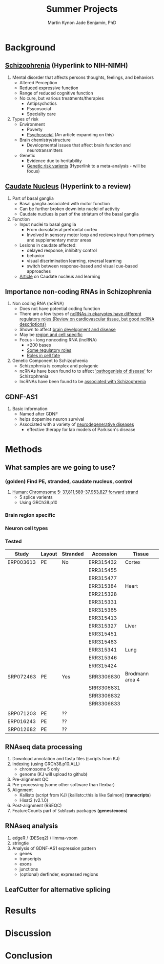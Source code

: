 #+Title: Summer Projects
#+Author: Martin
#+Author: Kynon Jade Benjamin, PhD
#+STARTUP: logdone lognotedone
#+OPTIONS: tex:t tex:nil toc:nil

* Background
** [[https://www.nimh.nih.gov/health/topics/schizophrenia/index.shtml][Schizophrenia]] (Hyperlink to NIH-NIMH)
1. Mental disorder that affects persons thoughts, feelings, and behaviors
   - Altered Perception
   - Reduced expressive function
   - Range of reduced cognitive function
   - No cure, but various treatments/therapies
     - Antipsychotics
     - Psycosocial
     - Specialty care 
2. Types of risk
   - Environment
     - Poverty
     - [[https://www.ncbi.nlm.nih.gov/pmc/articles/PMC1547920/pdf/bmjcred00554-0006.pdf][Psychosocial]] (An article expanding on this)
   - Brain chemistry/structure
     - Developmental issues that affect brain function and neurotransmitters
   - Genetic
     - Evidence due to heritability
     - [[https://www.ncbi.nlm.nih.gov/pmc/articles/PMC4112379/][Genetic risk varients]] (Hyperlink to a meta-analysis - will be focus)
** [[https://www.ncbi.nlm.nih.gov/pubmed/18824075][Caudate Nucleus]] (Hyperlink to a review)
1. Part of basal ganglia
   - Basal ganglia associated with motor function
   - Can be further broken down into nuclei of activity
   - Caudate nuclues is part of the striatum of the basal ganglia
2. Function
   - Input nuclei to basal ganglia
     - From dorsolateral prefrontal cortex
     - Involved in sensory motor loop and recieves input from primary and supplementary motor areas
   - Lesions in caudate affected:
     - delayed response, inhibitry control
     - behavior
     - visual discrimination learning, reversal learning
     - switch between response-based and visual cue-based approaches
   - [[http://www.jneurosci.org/content/25/11/2941][Article]] on Caudate nucleus and learning
** Importance non-coding RNAs in Schizophrenia
1. Non coding RNA (ncRNA)
   - Does not have potential coding function
   - There are a few types of [[https://www.ncbi.nlm.nih.gov/pmc/articles/PMC3096308/][ncRNAs in ekaryotes have different regulatory roles (Review on cardiovascular tissue, but good ncRNA descriptions)]]
   - Shown to affect [[https://www.ncbi.nlm.nih.gov/pmc/articles/PMC3478095/][brain development and disease]]
   - May be [[https://www.ncbi.nlm.nih.gov/pmc/articles/PMC4120821/][region and cell specific]]
   - Focus - long noncoding RNA (lncRNA)
     - >200 bases
     - [[https://www.ncbi.nlm.nih.gov/pmc/articles/PMC3583990/][Some regulatory roles]]
     - [[https://www.ncbi.nlm.nih.gov/pmc/articles/PMC4120821/][Roles in cell fate]]
2. Genetic Component to Schizophrenia
   - Schizophrnia is complex and polygenic
   - ncRNAs have been found to to affect [[https://www.nature.com/articles/s41398-017-0030-5]['pathogenisis of disease']] for Schizophrenia
   - lncRNAs have been found to be [[https://www.ncbi.nlm.nih.gov/pmc/articles/PMC4588008/][associated with Schizophrenia]]
** GDNF-AS1
1. Basic information
   - Named after GDNF
   - helps dopamine neuron survival
   - Associated with a variety of [[https://www.ncbi.nlm.nih.gov/pmc/articles/PMC3247946/][neurodegenerative diseases]]
     - effective therapy for lab models of Parkison's disease
* Methods
** What samples are we going to use?
*** (golden) Find PE, stranded, caudate nucleus, control
1. [[http://useast.ensembl.org/Homo_sapiens/Gene/Summary?g=ENSG00000248587;r=5:37811589-37953827][Human: Chromosome 5: 37,811,589-37,953,827 forward strand]]
   - 5 splice varients
   - Using GRCh38.p10
*** Brain region specific
*** Neuron cell types
*** Tested
| Study     | Layout | Stranded | Accession  | Tissue          |
|-----------+--------+----------+------------+-----------------|
| ERP003613 | PE     | No       | ERR315432  | Cortex          |
|           |        |          | ERR315455  |                 |
|           |        |          | ERR315477  |                 |
|           |        |          | ERR315384  | Heart           |
|           |        |          | ERR215328  |                 |
|           |        |          | ERR315331  |                 |
|           |        |          | ERR315365  |                 |
|           |        |          | ERR315413  |                 |
|           |        |          | ERR315327  | Liver           |
|           |        |          | ERR315451  |                 |
|           |        |          | ERR315463  |                 |
|           |        |          | ERR315341  | Lung            |
|           |        |          | ERR315346  |                 |
|           |        |          | ERR315424  |                 |
|-----------+--------+----------+------------+-----------------|
| SRP072463 | PE     | Yes      | SRR3306830 | Brodmann area 4 |
|           |        |          | SRR3306831 |                 |
|           |        |          | SRR3306832 |                 |
|           |        |          | SRR3306833 |                 |
|           |        |          |            |                 |
|-----------+--------+----------+------------+-----------------|
| SRP071203 | PE     | ??       |            |                 |
|-----------+--------+----------+------------+-----------------|
| ERP016243 | PE     | ??       |            |                 |
|-----------+--------+----------+------------+-----------------|
| SRP012682 | PE     | ??       |            |                 |
** RNAseq data processing
1. Download annotation and fasta files (scripts from KJ)
2. Indexing (using GRCh38.p10.ALL)
   - chromosome 5 only
   - genome (KJ will upload to github)
3. Pre-alignment QC
4. Pre-processing (some other software than flexbar)
5. Alignment 
   - Kallisto (script from KJ) [kallisto::this is like Salmon] (*transcripts*)
   - Hisat2 (v2.1.0)
6. Post-alignment (RSEQC)
7. FeatureCounts part of =SubReads= packages (*genes/exons*)
** RNAseq analysis
1. edgeR / (DESeq2) / limma-voom
2. stringtie
3. Analysis of GDNF-AS1 expression pattern
  - genes
  - transcripts
  - exons
  - junctions
  - (optional) derfinder, expressed regions
** LeafCutter for alternative splicing
* Results
* Discussion
* Conclusion
